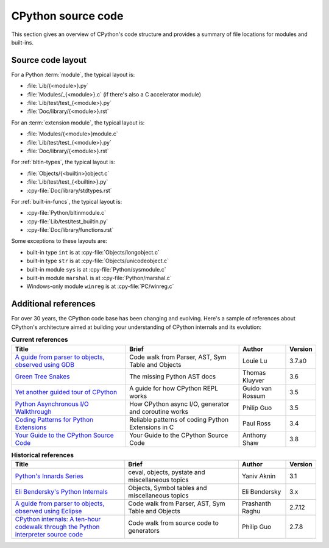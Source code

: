 .. _exploring:

===================
CPython source code
===================

This section gives an overview of CPython's code structure and provides
a summary of file locations for modules and built-ins.


Source code layout
==================

For a Python :term:`module`, the typical layout is:

* :file:`Lib/{<module>}.py`
* :file:`Modules/_{<module>}.c` (if there's also a C accelerator module)
* :file:`Lib/test/test_{<module>}.py`
* :file:`Doc/library/{<module>}.rst`

For an :term:`extension module`, the typical layout is:

* :file:`Modules/{<module>}module.c`
* :file:`Lib/test/test_{<module>}.py`
* :file:`Doc/library/{<module>}.rst`

For :ref:`bltin-types`, the typical layout is:

* :file:`Objects/{<builtin>}object.c`
* :file:`Lib/test/test_{<builtin>}.py`
* :cpy-file:`Doc/library/stdtypes.rst`

For :ref:`built-in-funcs`, the typical layout is:

* :cpy-file:`Python/bltinmodule.c`
* :cpy-file:`Lib/test/test_builtin.py`
* :cpy-file:`Doc/library/functions.rst`

Some exceptions to these layouts are:

* built-in type ``int`` is at :cpy-file:`Objects/longobject.c`
* built-in type ``str`` is at :cpy-file:`Objects/unicodeobject.c`
* built-in module ``sys`` is at :cpy-file:`Python/sysmodule.c`
* built-in module ``marshal`` is at :cpy-file:`Python/marshal.c`
* Windows-only module ``winreg`` is at :cpy-file:`PC/winreg.c`


Additional references
=====================

For over 30 years, the CPython code base has been changing and evolving.
Here's a sample of references about CPython's architecture aimed at
building your understanding of CPython internals and its evolution:

.. csv-table:: **Current references**
   :header: "Title", "Brief", "Author", "Version"
   :widths: 50, 50, 20, 5

    "`A guide from parser to objects, observed using GDB`_", "Code walk from Parser, AST, Sym Table and Objects", Louie Lu, 3.7.a0
    "`Green Tree Snakes`_", "The missing Python AST docs", Thomas Kluyver, 3.6
    "`Yet another guided tour of CPython`_", "A guide for how CPython REPL works", Guido van Rossum, 3.5
    "`Python Asynchronous I/O Walkthrough`_", "How CPython async I/O, generator and coroutine works", Philip Guo, 3.5
    "`Coding Patterns for Python Extensions`_", "Reliable patterns of coding Python Extensions in C", Paul Ross, 3.4
    "`Your Guide to the CPython Source Code`_", "Your Guide to the CPython Source Code", Anthony Shaw, 3.8

.. csv-table:: **Historical references**
   :header: "Title", "Brief", "Author", "Version"
   :widths: 50, 50, 20, 5

    "`Python's Innards Series`_", "ceval, objects, pystate and miscellaneous topics", Yaniv Aknin, 3.1
    "`Eli Bendersky's Python Internals`_", "Objects, Symbol tables and miscellaneous topics", Eli Bendersky, 3.x
    "`A guide from parser to objects, observed using Eclipse`_", "Code walk from Parser, AST, Sym Table and Objects", Prashanth Raghu, 2.7.12
    "`CPython internals: A ten-hour codewalk through the Python interpreter source code`_", "Code walk from source code to generators", Philip Guo, 2.7.8


.. _A guide from parser to objects, observed using GDB: https://hackmd.io/s/ByMHBMjFe

.. _Green Tree Snakes: https://greentreesnakes.readthedocs.io/en/latest/

.. _Yet another guided tour of CPython: https://paper.dropbox.com/doc/Yet-another-guided-tour-of-CPython-XY7KgFGn88zMNivGJ4Jzv

.. _Python Asynchronous I/O Walkthrough: https://www.youtube.com/playlist?list=PLpEcQSRWP2IjVRlTUptdD05kG-UkJynQT

.. _Coding Patterns for Python Extensions: https://pythonextensionpatterns.readthedocs.io/en/latest/

.. _Your Guide to the CPython Source Code: https://realpython.com/cpython-source-code-guide/

.. _Python's Innards Series: https://tech.blog.aknin.name/category/my-projects/pythons-innards/

.. _Eli Bendersky's Python Internals: https://eli.thegreenplace.net/tag/python-internals

.. _A guide from parser to objects, observed using Eclipse: https://docs.google.com/document/d/1nzNN1jeNCC_bg1LADCvtTuGKvcyMskV1w8Ad2iLlwoI/

.. _CPython internals\: A ten-hour codewalk through the Python interpreter source code: https://www.youtube.com/playlist?list=PLzV58Zm8FuBL6OAv1Yu6AwXZrnsFbbR0S

